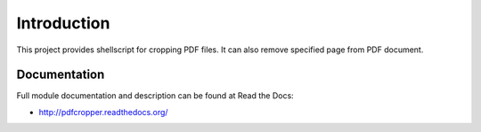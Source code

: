 Introduction
============

.. image:: https://badge.fury.io/py/pdfcropper.png
    :target: http://badge.fury.io/py/pdfcropper

.. image:: https://pypip.in/d/pdfcropper/badge.png
        :target: https://crate.io/packages/pdfcropper?version=latest

This project provides shellscript for cropping PDF files. It can also remove
specified page from PDF document.

Documentation
-------------

Full module documentation and description can be found at Read the Docs:

- http://pdfcropper.readthedocs.org/